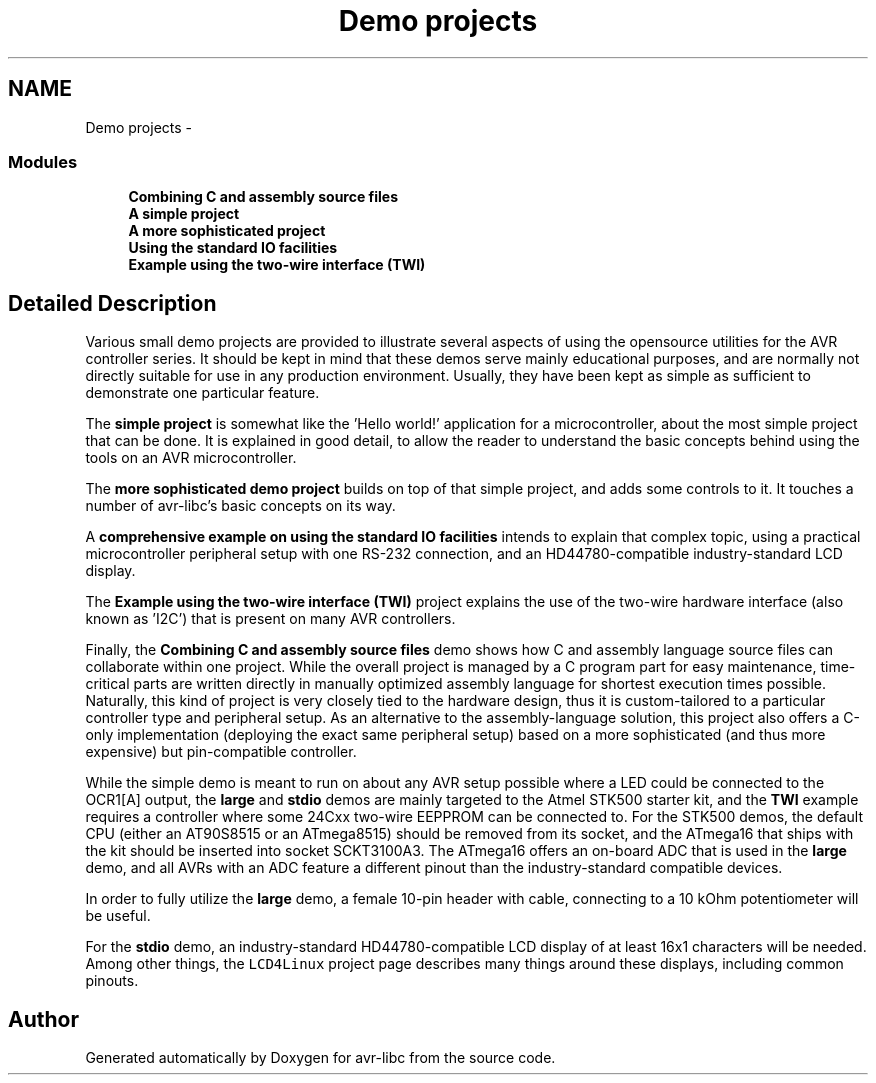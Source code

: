 .TH "Demo projects" 3 "Tue Aug 12 2014" "Version 1.8.1" "avr-libc" \" -*- nroff -*-
.ad l
.nh
.SH NAME
Demo projects \- 
.SS "Modules"

.in +1c
.ti -1c
.RI "\fBCombining C and assembly source files\fP"
.br
.ti -1c
.RI "\fBA simple project\fP"
.br
.ti -1c
.RI "\fBA more sophisticated project\fP"
.br
.ti -1c
.RI "\fBUsing the standard IO facilities\fP"
.br
.ti -1c
.RI "\fBExample using the two-wire interface (TWI)\fP"
.br
.in -1c
.SH "Detailed Description"
.PP 
Various small demo projects are provided to illustrate several aspects of using the opensource utilities for the AVR controller series\&. It should be kept in mind that these demos serve mainly educational purposes, and are normally not directly suitable for use in any production environment\&. Usually, they have been kept as simple as sufficient to demonstrate one particular feature\&.
.PP
The \fBsimple project\fP is somewhat like the 'Hello
world!' application for a microcontroller, about the most simple project that can be done\&. It is explained in good detail, to allow the reader to understand the basic concepts behind using the tools on an AVR microcontroller\&.
.PP
The \fBmore sophisticated demo project\fP builds on top of that simple project, and adds some controls to it\&. It touches a number of avr-libc's basic concepts on its way\&.
.PP
A \fBcomprehensive example on using the standard IO facilities\fP intends to explain that complex topic, using a practical microcontroller peripheral setup with one RS-232 connection, and an HD44780-compatible industry-standard LCD display\&.
.PP
The \fBExample using the two-wire interface (TWI)\fP project explains the use of the two-wire hardware interface (also known as 'I2C') that is present on many AVR controllers\&.
.PP
Finally, the \fBCombining C and assembly source files\fP demo shows how C and assembly language source files can collaborate within one project\&. While the overall project is managed by a C program part for easy maintenance, time-critical parts are written directly in manually optimized assembly language for shortest execution times possible\&. Naturally, this kind of project is very closely tied to the hardware design, thus it is custom-tailored to a particular controller type and peripheral setup\&. As an alternative to the assembly-language solution, this project also offers a C-only implementation (deploying the exact same peripheral setup) based on a more sophisticated (and thus more expensive) but pin-compatible controller\&.
.PP
While the simple demo is meant to run on about any AVR setup possible where a LED could be connected to the OCR1[A] output, the \fBlarge\fP and \fBstdio\fP demos are mainly targeted to the Atmel STK500 starter kit, and the \fBTWI\fP example requires a controller where some 24Cxx two-wire EEPPROM can be connected to\&. For the STK500 demos, the default CPU (either an AT90S8515 or an ATmega8515) should be removed from its socket, and the ATmega16 that ships with the kit should be inserted into socket SCKT3100A3\&. The ATmega16 offers an on-board ADC that is used in the \fBlarge\fP demo, and all AVRs with an ADC feature a different pinout than the industry-standard compatible devices\&.
.PP
In order to fully utilize the \fBlarge\fP demo, a female 10-pin header with cable, connecting to a 10 kOhm potentiometer will be useful\&.
.PP
For the \fBstdio\fP demo, an industry-standard HD44780-compatible LCD display of at least 16x1 characters will be needed\&. Among other things, the \fCLCD4Linux\fP project page describes many things around these displays, including common pinouts\&. 
.SH "Author"
.PP 
Generated automatically by Doxygen for avr-libc from the source code\&.
